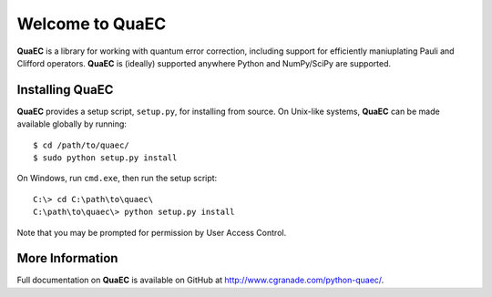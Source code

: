 ================
Welcome to QuaEC
================

**QuaEC** is a library for working with quantum error correction, including
support for efficiently maniuplating Pauli and Clifford operators. **QuaEC** is
(ideally) supported anywhere Python and NumPy/SciPy are supported.

Installing QuaEC
================

**QuaEC** provides a setup script, ``setup.py``, for installing from source.
On Unix-like systems, **QuaEC** can be made available globally by running::

    $ cd /path/to/quaec/
    $ sudo python setup.py install

On Windows, run ``cmd.exe``, then run the setup script::

    C:\> cd C:\path\to\quaec\
    C:\path\to\quaec\> python setup.py install
    
Note that you may be prompted for permission by User Access Control.

More Information
================

Full documentation on **QuaEC** is available on GitHub at
`http://www.cgranade.com/python-quaec/ <http://www.cgranade.com/python-quaec/>`_.
